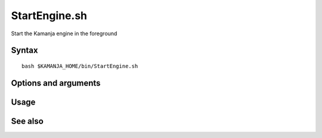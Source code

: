 

.. _startengine-command-ref:

StartEngine.sh
==============

Start the Kamanja engine in the foreground

Syntax
------

::

  bash $KAMANJA_HOME/bin/StartEngine.sh

Options and arguments
---------------------

Usage
-----

See also
--------


